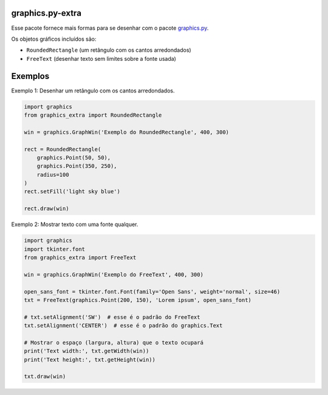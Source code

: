 graphics.py-extra
=================

.. image:: http://img.shields.io/pypi/v/graphics.py-extra.svg
    :target: https://pypi.python.org/pypi/graphics.py-extra

.. image:: https://img.shields.io/github/last-commit/yurihs/graphics_extra.svg
    :target: https://github.com/yurihs/graphics_extra/

Esse pacote fornece mais formas para se desenhar com o pacote
graphics.py_.

Os objetos gráficos incluídos são:

- ``RoundedRectangle`` (um retângulo com os cantos arredondados)
- ``FreeText`` (desenhar texto sem limites sobre a fonte usada)

Exemplos
========

Exemplo 1: Desenhar um retângulo com os cantos arredondados.

.. code:: python

    import graphics
    from graphics_extra import RoundedRectangle

    win = graphics.GraphWin('Exemplo do RoundedRectangle', 400, 300)

    rect = RoundedRectangle(
        graphics.Point(50, 50),
        graphics.Point(350, 250),
        radius=100
    )
    rect.setFill('light sky blue')

    rect.draw(win)


Exemplo 2: Mostrar texto com uma fonte qualquer.

.. code:: python

    import graphics
    import tkinter.font
    from graphics_extra import FreeText

    win = graphics.GraphWin('Exemplo do FreeText', 400, 300)

    open_sans_font = tkinter.font.Font(family='Open Sans', weight='normal', size=46)
    txt = FreeText(graphics.Point(200, 150), 'Lorem ipsum', open_sans_font)

    # txt.setAlignment('SW')  # esse é o padrão do FreeText
    txt.setAlignment('CENTER')  # esse é o padrão do graphics.Text

    # Mostrar o espaço (largura, altura) que o texto ocupará
    print('Text width:', txt.getWidth(win))
    print('Text height:', txt.getHeight(win))

    txt.draw(win)

.. _graphics.py: https://pypi.python.org/pypi/graphics.py/
